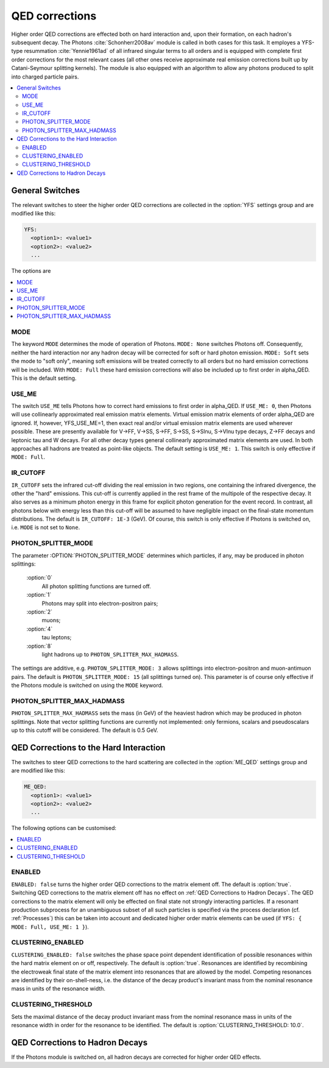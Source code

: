 .. _QED Corrections:

***************
QED corrections
***************

Higher order QED corrections are effected both on hard interaction
and, upon their formation, on each hadron's subsequent decay. The
Photons :cite:`Schonherr2008av` module is called in both cases for
this task. It employes a YFS-type resummation :cite:`Yennie1961ad` of
all infrared singular terms to all orders and is equipped with
complete first order corrections for the most relevant cases (all
other ones receive approximate real emission corrections built up by
Catani-Seymour splitting kernels). The module is also equipped with 
an algorithm to allow any photons produced to split into charged 
particle pairs.

.. contents::
   :local:

.. _General Switches:

General Switches
================

The relevant switches to steer the higher order QED corrections are
collected in the :option:`YFS` settings group and are modified like
this:

.. code-block:: yaml

   YFS:
     <option1>: <value1>
     <option2>: <value2>
     ...

The options are

.. contents::
   :local:

.. _MODE:

MODE
----

.. index:: MODE

The keyword ``MODE`` determines the mode of operation of Photons.
``MODE: None`` switches Photons off.  Consequently, neither the hard
interaction nor any hadron decay will be corrected for soft or hard
photon emission. ``MODE: Soft`` sets the mode to "soft only", meaning
soft emissions will be treated correctly to all orders but no hard
emission corrections will be included. With ``MODE: Full`` these hard
emission corrections will also be included up to first order in
alpha_QED. This is the default setting.

.. _USE_ME:

USE_ME
------

.. index:: USE_ME

The switch ``USE_ME`` tells Photons how to correct hard emissions to
first order in alpha_QED. If ``USE_ME: 0``, then Photons will use
collinearly approximated real emission matrix elements. Virtual
emission matrix elements of order alpha_QED are ignored. If, however,
YFS_USE_ME=1, then exact real and/or virtual emission matrix elements
are used wherever possible. These are presently available for V->FF,
V->SS, S->FF, S->SS, S->Slnu, S->Vlnu type decays, Z->FF decays and
leptonic tau and W decays. For all other decay types general
collinearly approximated matrix elements are used. In both approaches
all hadrons are treated as point-like objects. The default setting is
``USE_ME: 1``. This switch is only effective if ``MODE: Full``.

.. _IR_CUTOFF:

IR_CUTOFF
---------

.. index:: IR_CUTOFF

``IR_CUTOFF`` sets the infrared cut-off dividing the real emission in
two regions, one containing the infrared divergence, the other the
"hard" emissions.  This cut-off is currently applied in the rest frame
of the multipole of the respective decay. It also serves as a minimum
photon energy in this frame for explicit photon generation for the
event record. In contrast, all photons below with energy less than
this cut-off will be assumed to have negligible impact on the
final-state momentum distributions. The default is ``IR_CUTOFF: 1E-3``
(GeV). Of course, this switch is only effective if Photons is switched
on, i.e. ``MODE`` is not set to ``None``.

.. _PHOTON_SPLITTER_MODE:

PHOTON_SPLITTER_MODE
--------------------

.. index:: PHOTON_SPLITTER_MODE

The parameter :OPTION:`PHOTON_SPLITTER_MODE` determines which particles, if any, may be produced in 
photon splittings:

  :option:`0`
    All photon splitting functions are turned off.
  :option:`1`
    Photons may split into electron-positron pairs;
  :option:`2`
    muons;
  :option:`4`
    tau leptons;
  :option:`8`
    light hadrons up to ``PHOTON_SPLITTER_MAX_HADMASS``.

The settings are additive, e.g. ``PHOTON_SPLITTER_MODE: 3``
allows splittings into electron-positron and muon-antimuon pairs.
The default is ``PHOTON_SPLITTER_MODE: 15`` (all splittings turned on).
This parameter is of course only effective if the Photons module is 
switched on using the ``MODE`` keyword.

.. _PHOTON_SPLITTER_MAX_HADMASS:

PHOTON_SPLITTER_MAX_HADMASS
---------------------------

.. index:: PHOTON_SPLITTER_MAX_HADMASS

``PHOTON_SPLITTER_MAX_HADMASS`` sets the mass (in GeV) of the heaviest 
hadron which may be produced in photon splittings. Note that vector 
splitting functions are currently not implemented: only fermions, 
scalars and pseudoscalars up to this cutoff will be considered. 
The default is 0.5 GeV.

.. _QED Corrections to the Hard Interaction:

QED Corrections to the Hard Interaction
=======================================

The switches to steer QED corrections to the hard scattering are
collected in the :option:`ME_QED` settings group and are modified like
this:

.. code-block:: yaml

   ME_QED:
     <option1>: <value1>
     <option2>: <value2>
     ...

The following options can be customised:

.. contents::
   :local:

.. _ENABLED:

ENABLED
-------

.. index:: ENABLED

``ENABLED: false`` turns the higher order QED corrections to the
matrix element off. The default is :option:`true`. Switching QED
corrections to the matrix element off has no effect on :ref:`QED
Corrections to Hadron Decays`.  The QED corrections to the matrix
element will only be effected on final state not strongly interacting
particles. If a resonant production subprocess for an unambiguous
subset of all such particles is specified via the process declaration
(cf. :ref:`Processes`) this can be taken into account and dedicated
higher order matrix elements can be used (if ``YFS: { MODE: Full,
USE_ME: 1 }``).

.. _CLUSTERING_ENABLED:

CLUSTERING_ENABLED
------------------

.. index:: CLUSTERING_ENABLED

``CLUSTERING_ENABLED: false`` switches the phase space point dependent
identification of possible resonances within the hard matrix element
on or off, respectively. The default is :option:`true`.  Resonances
are identified by recombining the electroweak final state of the
matrix element into resonances that are allowed by the model.
Competing resonances are identified by their on-shell-ness, i.e.  the
distance of the decay product's invariant mass from the nominal
resonance mass in units of the resonance width.

.. _CLUSTERING_THRESHOLD:

CLUSTERING_THRESHOLD
--------------------

.. index:: CLUSTERING_THRESHOLD

Sets the maximal distance of the decay product invariant mass from the
nominal resonance mass in units of the resonance width in order for the
resonance to be identified. The default is
:option:`CLUSTERING_THRESHOLD: 10.0`.

.. _QED Corrections to Hadron Decays:

QED Corrections to Hadron Decays
================================

If the Photons module is switched on, all hadron decays are corrected for higher
order QED effects.
